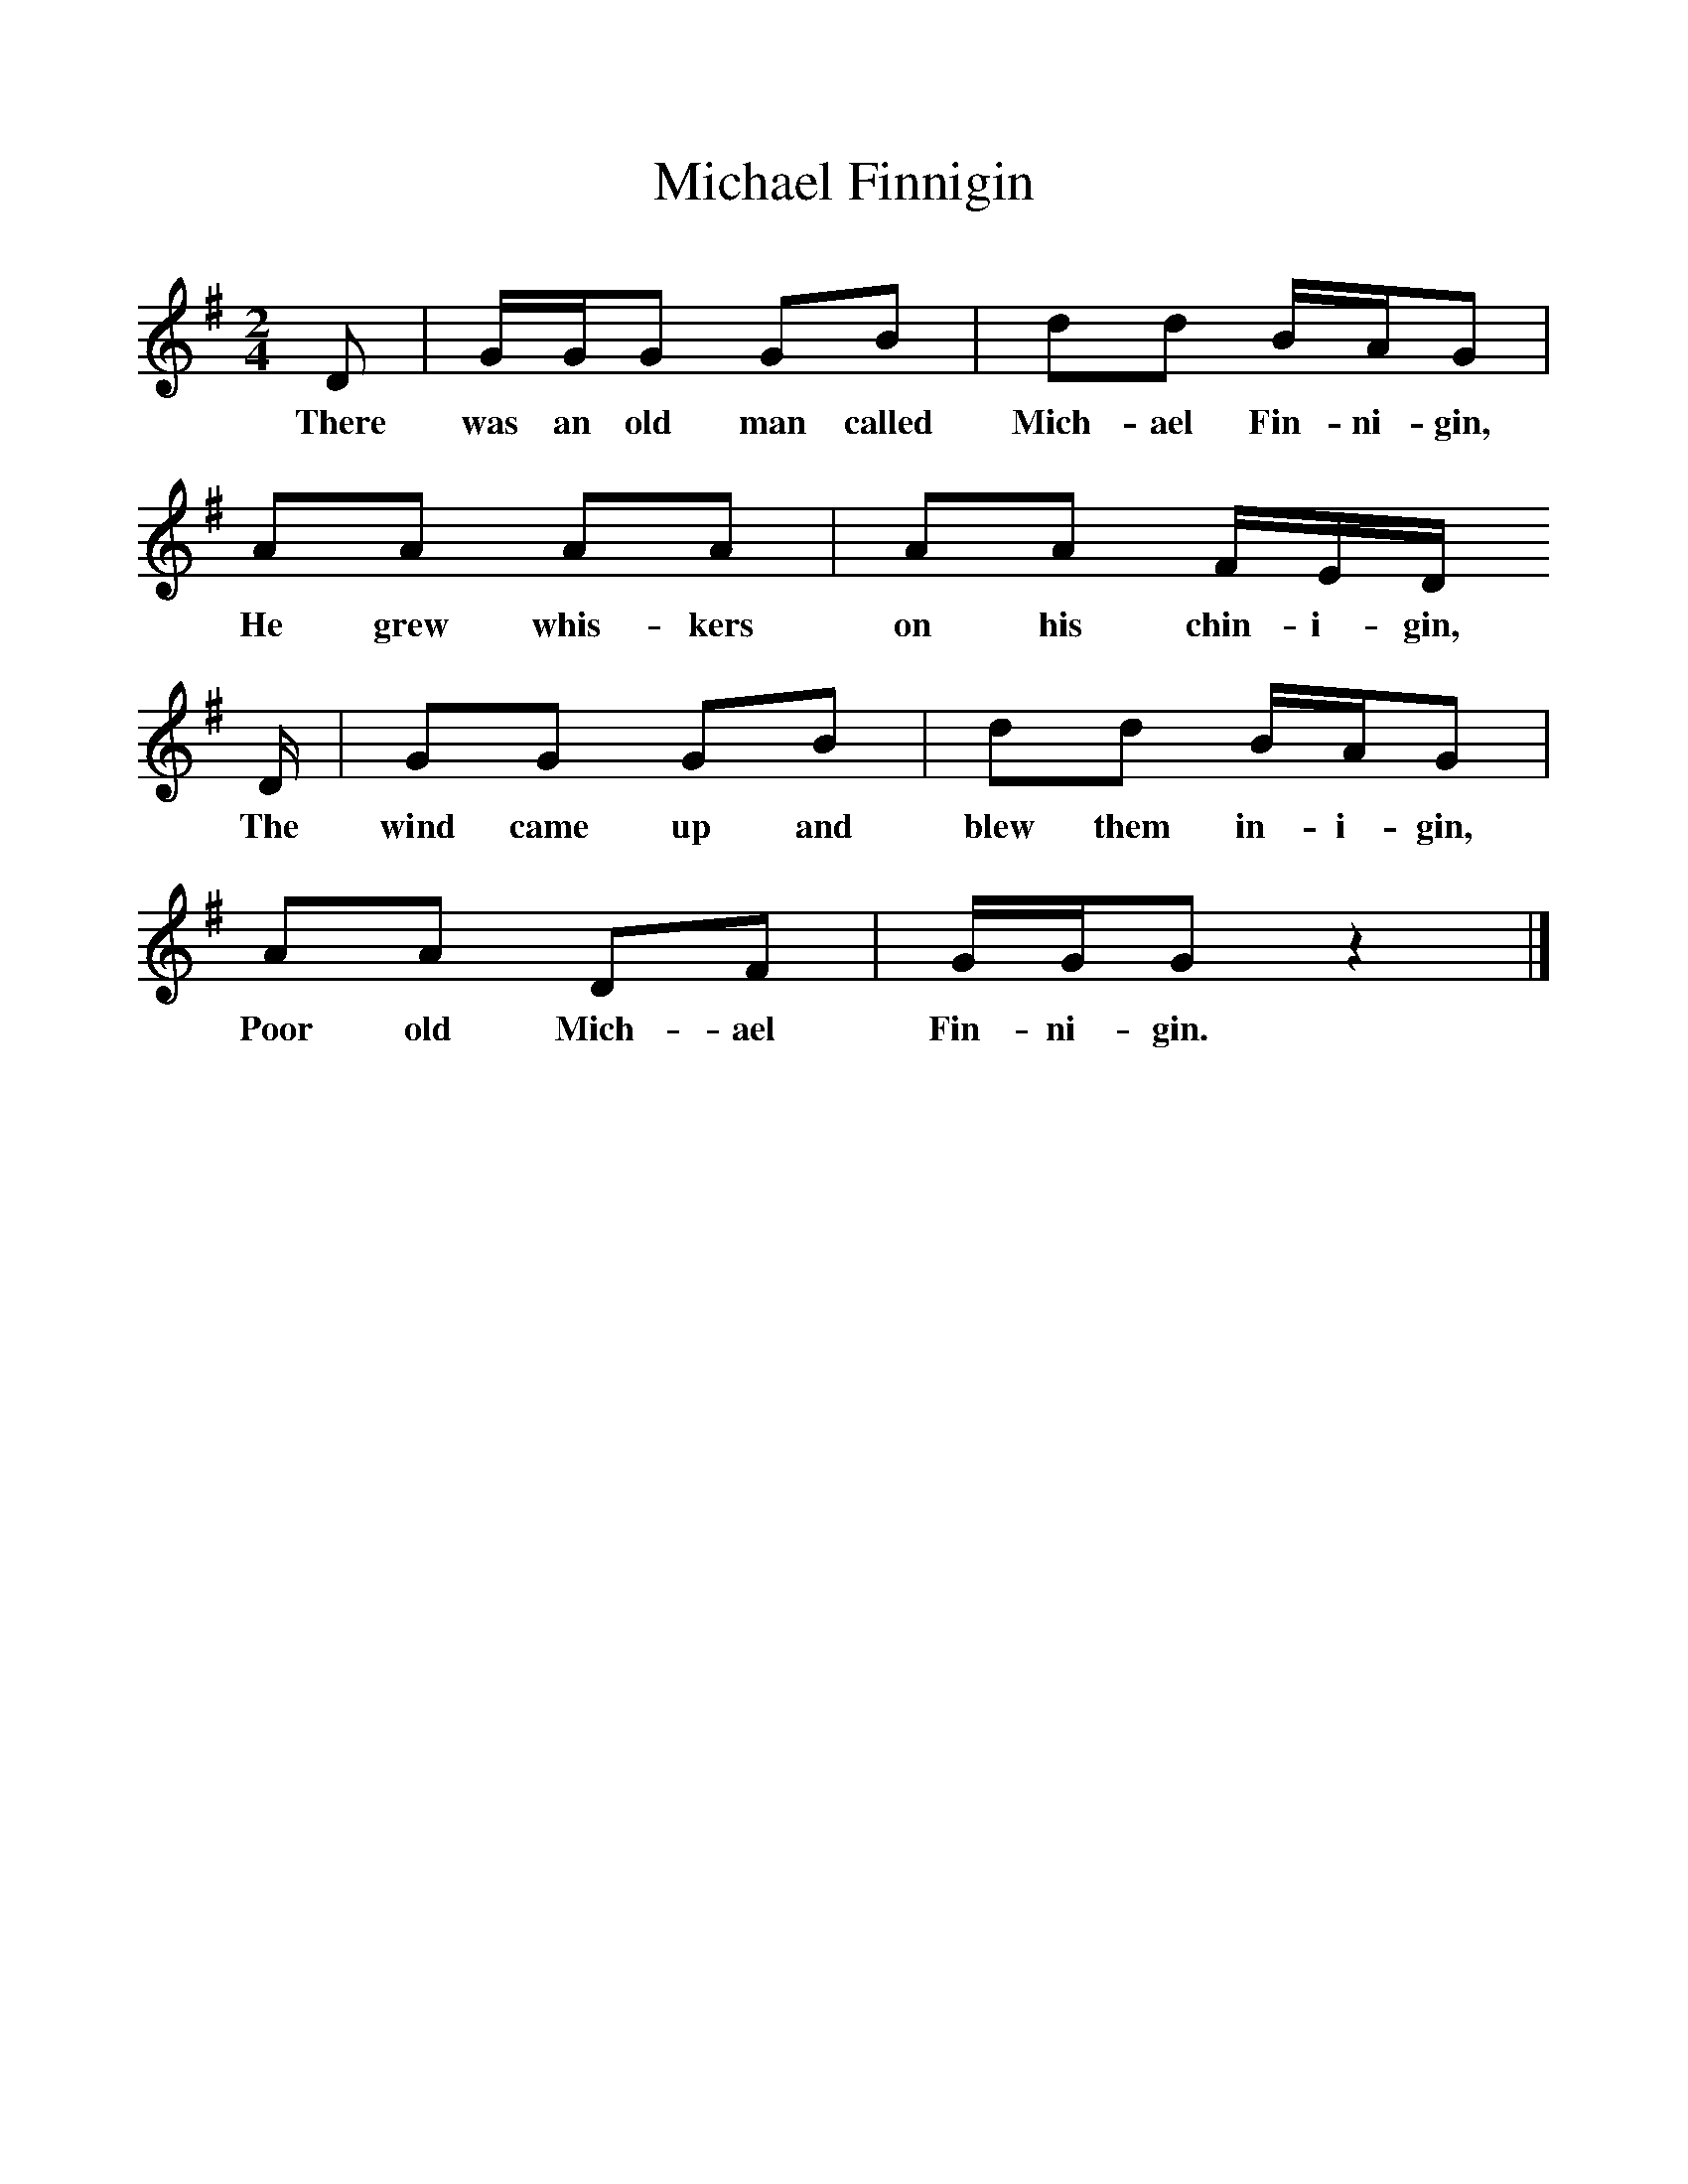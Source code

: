 %%scale 1
X:1     %Music
T:Michael Finnigin
B:Singing Together, Summer 1961, BBC Publications
F:http://www.folkinfo.org/songs
M:2/4     %Meter
L:1/16     %
K:G
D2 |GGG2 G2B2 |d2d2 BAG2 |
w:There was an old man called Mich-ael Fin-ni-gin,
A2A2 A2A2 | A2A2 FED
w: He grew whis-kers  on his chin-i-gin, 
D |G2G2 G2B2 |d2d2 BAG2 |
w:The wind came up and blew them in-i-gin,
A2A2 D2F2 |GGG2 z4 |]
w: Poor old Mich-ael Fin-ni-gin. 